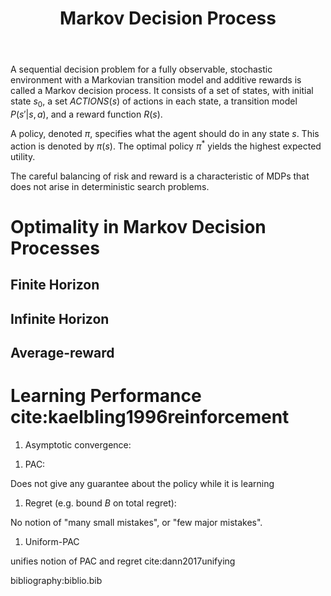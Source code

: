 :PROPERTIES:
:ID:       c4816ea0-834b-4f78-ae53-cefd1b8e8a46
:END:
#+title: Markov Decision Process

A sequential decision problem for a fully observable, stochastic
environment with a Markovian transition model and additive rewards is
called a Markov decision process. It consists of a set of states, with
initial state $s_0$, a set $ACTIONS(s)$ of actions in each state, a
transition model $P(s'|s, a)$, and a reward function $R(s)$.

A policy, denoted $\pi$, specifies what the agent should do in any state
$s$. This action is denoted by $\pi(s)$. The optimal policy $\pi^*$ yields the
highest expected utility.

The careful balancing of risk and reward is a characteristic of MDPs
that does not arise in deterministic search problems.

* Optimality in Markov Decision Processes

** Finite Horizon

\begin{equation}
  E\left( \sum_{t=0}^{h} r_t \right)
\end{equation}

** Infinite Horizon

\begin{equation}
  E\left( \sum_{t=0}^{\infty} \gamma^t r_t \right)
\end{equation}

** Average-reward

\begin{equation}
\lim_{h \rightarrow \infty} E\left( \sum_{t=0}^{h} \frac{1}{h} r_t \right)
\end{equation}

* Learning Performance cite:kaelbling1996reinforcement

1. Asymptotic convergence:

\begin{equation}
\pi_n \rightarrow \pi^* \text { as } n \rightarrow \infty
\end{equation}

2. PAC:

\begin{equation}
  P(N_{errors} > F(\cdot, \epsilon, \delta)) \le \delta
\end{equation}

Does not give any guarantee about the policy while it is learning

3. Regret (e.g. bound $B$ on total regret):

\begin{equation}
  \mathrm{max} \sum_{t=0}^{T} r_{tj} - r_t < B
\end{equation}

No notion of "many small mistakes", or "few major mistakes".

4. Uniform-PAC

unifies notion of PAC and regret cite:dann2017unifying

bibliography:biblio.bib
